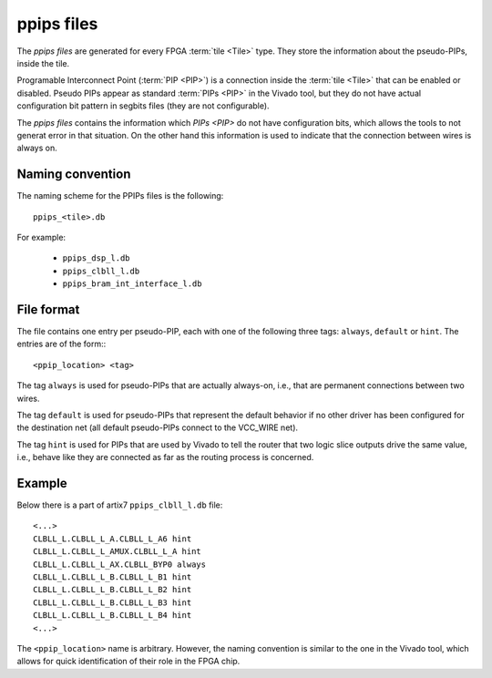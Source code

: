 ===========
ppips files
===========

The *ppips files* are generated for every FPGA :term:`tile <Tile>` type.
They store the information about the pseudo-PIPs, inside the tile.

Programable Interconnect Point (:term:`PIP <PIP>`) is a connection inside the
:term:`tile <Tile>` that can be enabled or disabled. Pseudo PIPs appear as standard
:term:`PIPs <PIP>` in the Vivado tool, but they do not have actual configuration
bit pattern in segbits files (they are not configurable).

The *ppips files* contains the information which `PIPs <PIP>` do not have
configuration bits, which allows the tools to not generat error in that situation.
On the other hand this information is used to indicate that the connection
between wires is always on.

Naming convention
-----------------

The naming scheme for the PPIPs files is the following::

   ppips_<tile>.db

For example:

   - ``ppips_dsp_l.db``
   - ``ppips_clbll_l.db``
   - ``ppips_bram_int_interface_l.db``

File format
-----------

The file contains one entry per pseudo-PIP, each with one of the following
three tags: ``always``, ``default`` or ``hint``. The entries are of the form:::

   <ppip_location> <tag>

The tag ``always`` is used for pseudo-PIPs that are actually always-on, i.e.,
that are permanent connections between two wires.

The tag ``default`` is used for pseudo-PIPs that represent the default behavior
if no other driver has been configured for the destination net
(all default pseudo-PIPs connect to the VCC_WIRE net).

The tag ``hint`` is used for PIPs that are used by Vivado to tell the router
that two logic slice outputs drive the same value, i.e., behave like they
are connected as far as the routing process is concerned.

Example
-------

Below there is a part of artix7 ``ppips_clbll_l.db`` file::

   <...>
   CLBLL_L.CLBLL_L_A.CLBLL_L_A6 hint
   CLBLL_L.CLBLL_L_AMUX.CLBLL_L_A hint
   CLBLL_L.CLBLL_L_AX.CLBLL_BYP0 always
   CLBLL_L.CLBLL_L_B.CLBLL_L_B1 hint
   CLBLL_L.CLBLL_L_B.CLBLL_L_B2 hint
   CLBLL_L.CLBLL_L_B.CLBLL_L_B3 hint
   CLBLL_L.CLBLL_L_B.CLBLL_L_B4 hint
   <...>

The ``<ppip_location>`` name is arbitrary. However, the naming convention is
similar to the one in the Vivado tool, which allows for quick identification of their role in the FPGA chip.
